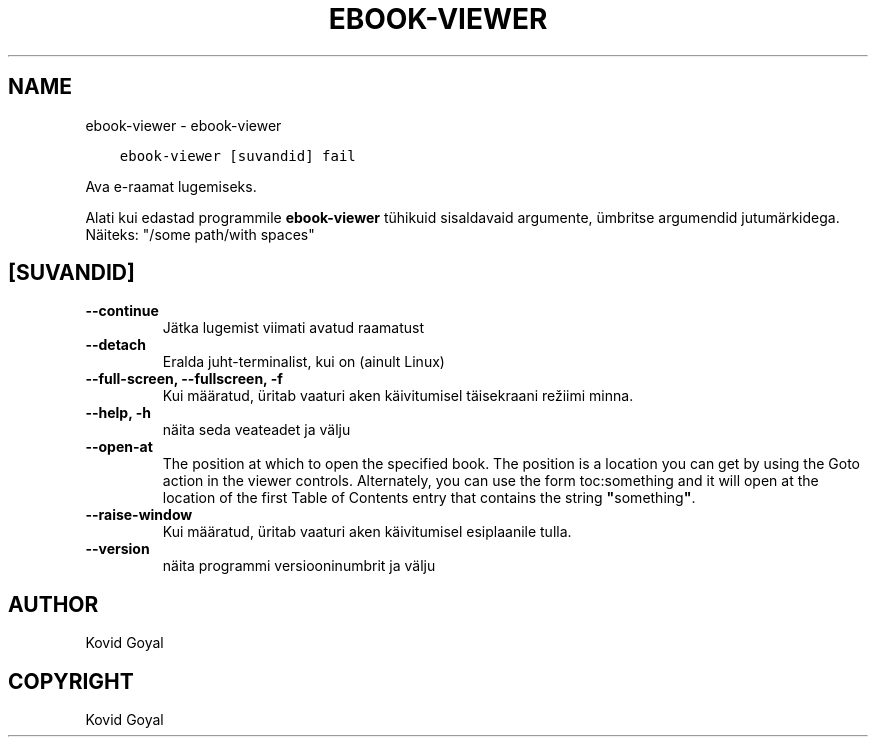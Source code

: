 .\" Man page generated from reStructuredText.
.
.TH "EBOOK-VIEWER" "1" "oktoober 18, 2019" "4.2.0" "calibre"
.SH NAME
ebook-viewer \- ebook-viewer
.
.nr rst2man-indent-level 0
.
.de1 rstReportMargin
\\$1 \\n[an-margin]
level \\n[rst2man-indent-level]
level margin: \\n[rst2man-indent\\n[rst2man-indent-level]]
-
\\n[rst2man-indent0]
\\n[rst2man-indent1]
\\n[rst2man-indent2]
..
.de1 INDENT
.\" .rstReportMargin pre:
. RS \\$1
. nr rst2man-indent\\n[rst2man-indent-level] \\n[an-margin]
. nr rst2man-indent-level +1
.\" .rstReportMargin post:
..
.de UNINDENT
. RE
.\" indent \\n[an-margin]
.\" old: \\n[rst2man-indent\\n[rst2man-indent-level]]
.nr rst2man-indent-level -1
.\" new: \\n[rst2man-indent\\n[rst2man-indent-level]]
.in \\n[rst2man-indent\\n[rst2man-indent-level]]u
..
.INDENT 0.0
.INDENT 3.5
.sp
.nf
.ft C
ebook\-viewer [suvandid] fail
.ft P
.fi
.UNINDENT
.UNINDENT
.sp
Ava e\-raamat lugemiseks.
.sp
Alati kui edastad programmile \fBebook\-viewer\fP tühikuid sisaldavaid argumente, ümbritse argumendid jutumärkidega. Näiteks: "/some path/with spaces"
.SH [SUVANDID]
.INDENT 0.0
.TP
.B \-\-continue
Jätka lugemist viimati avatud raamatust
.UNINDENT
.INDENT 0.0
.TP
.B \-\-detach
Eralda juht\-terminalist, kui on (ainult Linux)
.UNINDENT
.INDENT 0.0
.TP
.B \-\-full\-screen, \-\-fullscreen, \-f
Kui määratud, üritab vaaturi aken käivitumisel täisekraani režiimi minna.
.UNINDENT
.INDENT 0.0
.TP
.B \-\-help, \-h
näita seda veateadet ja välju
.UNINDENT
.INDENT 0.0
.TP
.B \-\-open\-at
The position at which to open the specified book. The position is a location you can get by using the Goto action in the viewer controls. Alternately, you can use the form toc:something and it will open at the location of the first Table of Contents entry that contains the string \fB"\fPsomething\fB"\fP\&.
.UNINDENT
.INDENT 0.0
.TP
.B \-\-raise\-window
Kui määratud, üritab vaaturi aken käivitumisel esiplaanile tulla.
.UNINDENT
.INDENT 0.0
.TP
.B \-\-version
näita programmi versiooninumbrit ja välju
.UNINDENT
.SH AUTHOR
Kovid Goyal
.SH COPYRIGHT
Kovid Goyal
.\" Generated by docutils manpage writer.
.
